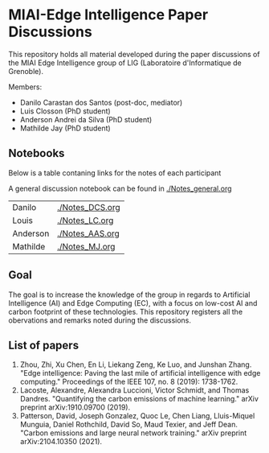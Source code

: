 * MIAI-Edge Intelligence Paper Discussions

This repository holds all material developed during the paper discussions of the
MIAI Edge Intelligence group of LIG (Laboratoire d'Informatique de Grenoble).

Members:

- Danilo Carastan dos Santos (post-doc, mediator)
- Luis Closson (PhD student)
- Anderson Andrei da Silva (PhD student)
- Mathilde Jay (PhD student)

** Notebooks

Below is a table contaning links for the notes of each participant

A general discussion notebook can be found in [[./Notes_general.org]]

| Danilo   | [[./Notes_DCS.org]] |
| Louis    | [[./Notes_LC.org]]  |
| Anderson | [[./Notes_AAS.org]] |
| Mathilde | [[./Notes_MJ.org]]  |

** Goal

The goal is to increase the knowledge of the group in regards to Artificial
Intelligence (AI) and Edge Computing (EC), with a focus on low-cost AI and
carbon footprint of these technologies. This repository registers all the
obervations and remarks noted during the discussions.

** List of papers

1. Zhou, Zhi, Xu Chen, En Li, Liekang Zeng, Ke Luo, and Junshan Zhang. "Edge
   intelligence: Paving the last mile of artificial intelligence with edge
   computing." Proceedings of the IEEE 107, no. 8 (2019): 1738-1762.
2. Lacoste, Alexandre, Alexandra Luccioni, Victor Schmidt, and Thomas
   Dandres. "Quantifying the carbon emissions of machine learning." arXiv
   preprint arXiv:1910.09700 (2019).
3. Patterson, David, Joseph Gonzalez, Quoc Le, Chen Liang, Lluis-Miquel Munguia,
   Daniel Rothchild, David So, Maud Texier, and Jeff Dean. "Carbon emissions and
   large neural network training." arXiv preprint arXiv:2104.10350 (2021).
